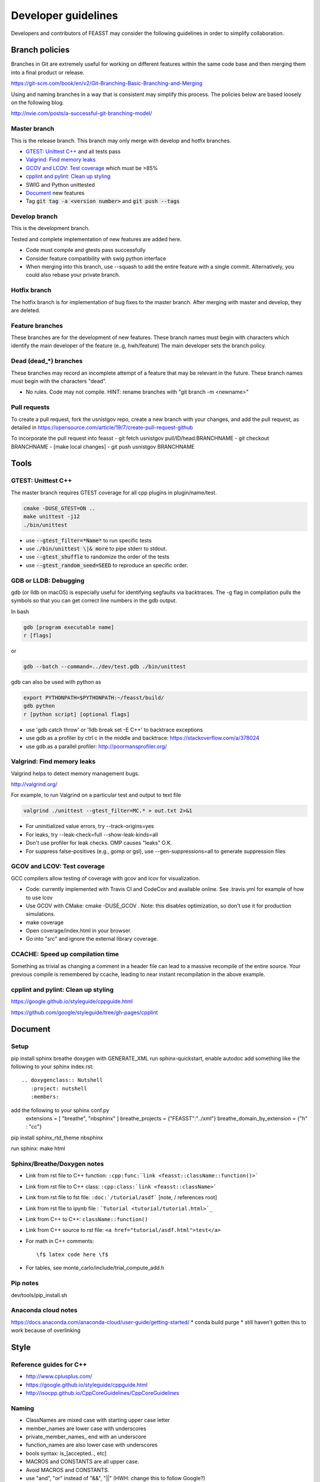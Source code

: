 ***************************
Developer guidelines
***************************

Developers and contributors of FEASST may consider the following guidelines in order to simplify collaboration.

Branch policies
=======================

Branches in Git are extremely useful for working on different features within the same code base and then merging them into a final product or release.

https://git-scm.com/book/en/v2/Git-Branching-Basic-Branching-and-Merging

Using and naming branches in a way that is consistent may simplify this process.
The policies below are based loosely on the following blog.

http://nvie.com/posts/a-successful-git-branching-model/

Master branch
--------------------------------------------------------------------------------

This is the release branch.
This branch may only merge with develop and hotfix branches.

* `GTEST: Unittest C++`_ and all tests pass
* `Valgrind: Find memory leaks`_
* `GCOV and LCOV: Test coverage`_ which must be >85%
* `cpplint and pylint: Clean up styling`_
* SWIG and Python unittested
* `Document`_ new features
* Tag :code:`git tag -a <version number>` and :code:`git push --tags`

Develop branch
--------------------------------------------------------------------------------

This is the development branch.

Tested and complete implementation of new features are added here.

* Code must compile and gtests pass successfully
* Consider feature compatibility with swig python interface
* When merging into this branch, use --squash to add the entire feature with a single commit.
  Alternatively, you could also rebase your private branch.

Hotfix branch
--------------------------------------------------------------------------------

The hotfix branch is for implementation of bug fixes to the master branch.
After merging with master and develop, they are deleted.

Feature branches
--------------------------------------------------------------------------------

These branches are for the development of new features.
These branch names must begin with characters which identify the main developer of the feature (e..g, hwh/feature)
The main developer sets the branch policy.

Dead (dead_*) branches
--------------------------------------------------------------------------------

These branches may record an incomplete attempt of a feature that may be relevant in the future.
These branch names must begin with the characters "dead".

* No rules. Code may not compile.
  HINT: rename branches with "git branch -m <newname>"

Pull requests
--------------------------------------------------------------------------------

To create a pull request, fork the usnistgov repo, create a new branch with your changes, and add the pull request, as detailed in https://opensource.com/article/19/7/create-pull-request-github

To incorporate the pull request into feasst
- git fetch usnistgov pull/ID/head:BRANCHNAME
- git checkout BRANCHNAME
- [make local changes]
- git push usnistgov BRANCHNAME

Tools
================================================================================

GTEST: Unittest C++
--------------------------------------------------------------------------------

The master branch requires GTEST coverage for all cpp plugins in plugin/name/test.

.. code-block:: bash

    cmake -DUSE_GTEST=ON ..
    make unittest -j12
    ./bin/unittest

* use :code:`--gtest_filter=*Name*` to run specific tests
* use :code:`./bin/unittest \|& more` to pipe stderr to stdout.
* use :code:`--gtest_shuffle` to randomize the order of the tests
* use :code:`--gtest_random_seed=SEED` to reproduce an specific order.

GDB or LLDB: Debugging
--------------------------------------------------------------------------------

gdb (or lldb on macOS) is especially useful for identifying segfaults via backtraces.
The -g flag in compilation pulls the symbols so that you can get correct line numbers in the gdb output.

In bash

.. code-block:: bash

   gdb [program executable name]
   r [flags]

or

.. code-block:: bash

   gdb --batch --command=../dev/test.gdb ./bin/unittest


gdb can also be used with python as

.. code-block:: bash

   export PYTHONPATH=$PYTHONPATH:~/feasst/build/
   gdb python
   r [python script] [optional flags]

* use 'gdb catch throw' or 'lldb break set -E C++' to backtrace exceptions

* use gdb as a profiler by ctrl c in the middle and backtrace: https://stackoverflow.com/a/378024
* use gdb as a parallel profiler: http://poormansprofiler.org/

Valgrind: Find memory leaks
--------------------------------------------------------------------------------

Valgrind helps to detect memory management bugs.

http://valgrind.org/

For example, to run Valgrind on a particular test and output to text file

.. code-block:: bash

   valgrind ./unittest --gtest_filter=MC.* > out.txt 2>&1

* For uninitialized value errors, try --track-origins=yes
* For leaks, try --leak-check=full --show-leak-kinds=all
* Don't use profiler for leak checks. OMP causes "leaks" O.K.
* For suppress false-positives (e.g., gomp or gsl), use --gen-suppressions=all to generate suppression files

GCOV and LCOV: Test coverage
--------------------------------------------------------------------------------

GCC compilers allow testing of coverage with gcov and lcov for visualization.

* Code: currently implemented with Travis CI and CodeCov and available online.
  See .travis.yml for example of how to use lcov
* Use GCOV with CMake: cmake -DUSE_GCOV .
  Note: this disables optimization, so don't use it for production simulations.
* make coverage
* Open coverage/index.html in your browser.
* Go into "src" and ignore the external library coverage.

CCACHE: Speed up compilation time
--------------------------------------------------------------------------------

Something as trivial as changing a comment in a header file can lead to a massive recompile of the entire source.
Your previous compile is remembered by ccache, leading to near instant recompilation in the above example.

cpplint and pylint: Clean up styling
--------------------------------------------------------------------------------

https://google.github.io/styleguide/cppguide.html

https://github.com/google/styleguide/tree/gh-pages/cpplint

Document
================================================================================

Setup
--------------------------------------------------------------------------------

pip install sphinx breathe
doxygen with GENERATE_XML
run sphinx-quickstart, enable autodoc
add something like the following to your sphinx index.rst::

    .. doxygenclass:: Nutshell
       :project: nutshell
       :members:

add the following to your sphinx conf.py
  extensions = [ "breathe", "nbsphinx" ]
  breathe_projects = {"FEASST":"../xml"}
  breathe_domain_by_extension = {"h" : "cc"}

pip install sphinx_rtd_theme nbsphinx

run sphinx: make html

Sphinx/Breathe/Doxygen notes
--------------------------------------------------------------------------------

* Link from rst file to C++ function: ``:cpp:func:`link <feasst::className::function()>```
* Link from rst file to C++ class: ``:cpp:class:`link <feasst::className>```
* Link from rst file to fst file: ``:doc:`/tutorial/asdf``` [note, / references root]
* Link from rst file to ipynb file : ```Tutorial <tutorial/tutorial.html>`_``
* Link from C++ to C++: ``className::function()``
* Link from C++ source to rst file: ``<a href="tutorial/asdf.html">test</a>``
* For math in C++ comments::

   \f$ latex code here \f$

* For tables, see monte_carlo/include/trial_compute_add.h

Pip notes
-------------------------

dev/tools/pip_install.sh

Anaconda cloud notes
-------------------------

https://docs.anaconda.com/anaconda-cloud/user-guide/getting-started/
* conda build purge
* still haven't gotten this to work because of overlinking

Style
================================================================================

Reference guides for C++
--------------------------------------------------------------------------------

* http://www.cplusplus.com/
* https://google.github.io/styleguide/cppguide.html
* http://isocpp.github.io/CppCoreGuidelines/CppCoreGuidelines

Naming
--------------------------------------------------------------------------------

* ClassNames are mixed case with starting upper case letter
* member_names are lower case with underscores
* private_member_names\_ end with an underscore
* function_names are also lower case with underscores
* bools syntax: is_[accepted.., etc]
* MACROS and CONSTANTS are all upper case.
* Avoid MACROS and CONSTANTS.
* use "and", "or" instead of "&&", "||" (HWH: change this to follow Google?)

Functions
--------------------------------------------------------------------------------

* Use return values. Argument ordering: input (value or constant reference), then output (pointer only)
* Overloaded functions -> can you document all in a single comment? good
* No Default parameters on virtual functions

Classes
--------------------------------------------------------------------------------

* Nearly all data members should be private. Limit protected members
* member_name() returns const member
* set_member_name(member_name) sets member
* For setters with multiple arguments, the first are vector indices as in order x[0] = 3...
* getptr_member_name returns constant pointer (optimization only)

Loops and if
--------------------------------------------------------------------------------

* use of "for (auto element : container) { ... }" is dangerous
* for simple loops over containers, use "for (element : container)"
* for loops where you need the index, use:
  for (int index = 0; index < static_cast<int>(container.size()); ++index)

Auto
--------------------------------------------------------------------------------

* only use auto when the type is clear such as auto var = std::make_shared<..>.

Arguments
--------------------------------------------------------------------------------

* All arguments are provided as strings and converted to the expected type.
* Check that all arguments are used (e.g., like implicit none, a typo is caught).
* Argument defaults need to be set and clearly commented.
* If no default, it is a required argument.

Serialization
--------------------------------------------------------------------------------

* guided by https://isocpp.org/wiki/faq/serialization
* For inheritance hierarchy, a static deserialize_map is used to relate class
  name to template.
* Each object serializes a version that can be used for checks and backwards
  compatibility.
* utils_io.h contains many function templates for serialization.
* In particular, feasst_deserialize_fstdr() needs to be fixed.
* Don't forget to serialize (private) member data in new implementations.
* To compare differences between two serializations, paste into file and using "s/ /\r/g"

File output
--------------------------------------------------------------------------------

* comma-separated values (CSV) are the preferred format (e.g., comma deliminter)

For quick reference
================================================================================

* line counts [find . -name '*.cpp' -o -name '*.h' | xargs wc -l | sort -n]
* tutorial errors [ find . -name 'tutorial_failures.txt' | xargs cat ]
* clean docs before running depend.py again [ for dir in `ls --color=never -d *`; do rm $dir/doc/*rst; done ]

To Do List
================================================================================

* ideal gas as the first tutorial/testcase
* specify units in LMP data files?
* fix dependency linkers required by clang/cmake on macOS but not g++ on ubuntu
* neighbor lists
* trial regrow to include grand canonical insertions
* consider optimization of Ewald: init ewald storage on particle types, precompute property index.
* Criteria running energies may contain a part from each potential to simplify debugging.
* implement timer for profiles (with hierarchies by class... tried this, but its too slow. Time only infrequently?)
* implement a timer to auto-balance trial weights.
* find a better way for two different classes to take from the same argument list and still maintain unused checks.
* when selecting from cpdf, use lnp instead of p?
* insert optimization: update cell list of sites when added, but of domain only when finalized.
* wl lj comparison is off
* Python interface cannot take a system pointer to modify system (e.g., perturb, in monte_carlo/tutorial/test_lj_model.py.bak
* IF using argtype for custom object, considering single string constructors. E.g., for position in cylinder.h, use {"point0", "0 0 0"}
* Python debug script: easy for user to run gdb/valgrind
* Toggle more debug levels, and localized to certain files/plugins, etc
* force precompute when reinitializing system, criteria, etc in MonteCarlo
* MonteCarlo subclass Simulation
* swig python wrap arguments std::istream and std::ostream for serialization
* add citations to tutorials (reweighting, etc) and also citation suggestions for MC objects
* VisitModels may prefer to update select properties (e.g., cell, eik)
* Jupyter notebook output should go to cells, not terminal that runs jupyter.
* implement gibbs ensemble
* lint file_[xyz,lmp]
* regrow but within near existing, for 'free dof, e.g. azimuthal in  angle, sphere in bond, etc'
* put cell list in finalize-heavy paradigm, update_positions updates cell of selection, finalize updates entire cell list. linked list
* config could use revert,finalize to update cell list only on finalization, and maybe not have to exclude from cell properties (why exclude?). same with ewald
* HS-only simulations can use TrialComputeMoveMayer without computing energy of old configuration
* Refactor arguments so that they can be checked for usage (especially in Trials)
* Rename TrialSelect->SelectTrial, TrialCompute->ComputeTrial. Rename Compute->Decide?.
* See if there is a performance difference for const_cast pointer to constant Reference. If not, remove const pntrs.
* Somehow, trial_growth_expanded.h doesn't include debug.h but can compile with ASSERT
* Speed up RNG by maintaining int_distribution like dis_double
* Document utils lj, spce, rpm in tutorials
* Add a FAQ for common compile errors: "no known conversion from brace-enclosed initializer list to const argtype&" often means that a parameter was not converted to a string.
* Make a CachedRandom and CachedPotential for prefetch and avoid if statements that could slow down serial simulations.
* remove tutorial/fh.py
* Tuner->Tune
* Analyze/ModifyFactory optimization: use steps_per in factory to limit number of checks
* Backup checkpoint files, and utility to check for corruption (via try?)
* Profile cpu time spent per trial/potential by infrequent testing (so doesn't affect performance). Can tune trial weights based on CPU time.
* More documentation/tutorial on how to create your own plugins, classes, etc
* rename utils*.h files e.g., utils_io->io
* add orientation argument to shapes with internal coordinate transformation
* System should track current energy of every potential for analysis
* Consider using new state instead of old state in acceptance derivations
